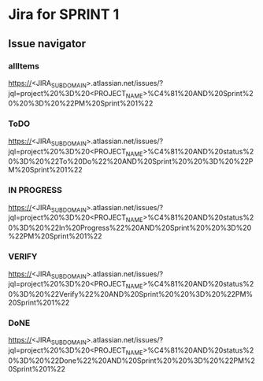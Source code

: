 * Jira for SPRINT 1
** Issue navigator
*** allItems
https://<JIRA_SUBDOMAIN>.atlassian.net/issues/?jql=project%20%3D%20<PROJECT_NAME>%C4%81%20AND%20Sprint%20%20%3D%20%22PM%20Sprint%201%22
*** ToDO
https://<JIRA_SUBDOMAIN>.atlassian.net/issues/?jql=project%20%3D%20<PROJECT_NAME>%C4%81%20AND%20status%20%3D%20%22To%20Do%22%20AND%20Sprint%20%20%3D%20%22PM%20Sprint%201%22
*** IN PROGRESS
https://<JIRA_SUBDOMAIN>.atlassian.net/issues/?jql=project%20%3D%20<PROJECT_NAME>%C4%81%20AND%20status%20%3D%20%22In%20Progress%22%20AND%20Sprint%20%20%3D%20%22PM%20Sprint%201%22
*** VERIFY
https://<JIRA_SUBDOMAIN>.atlassian.net/issues/?jql=project%20%3D%20<PROJECT_NAME>%C4%81%20AND%20status%20%3D%20%22Verify%22%20AND%20Sprint%20%20%3D%20%22PM%20Sprint%201%22
*** DoNE
https://<JIRA_SUBDOMAIN>.atlassian.net/issues/?jql=project%20%3D%20<PROJECT_NAME>%C4%81%20AND%20status%20%3D%20%22Done%22%20AND%20Sprint%20%20%3D%20%22PM%20Sprint%201%22

